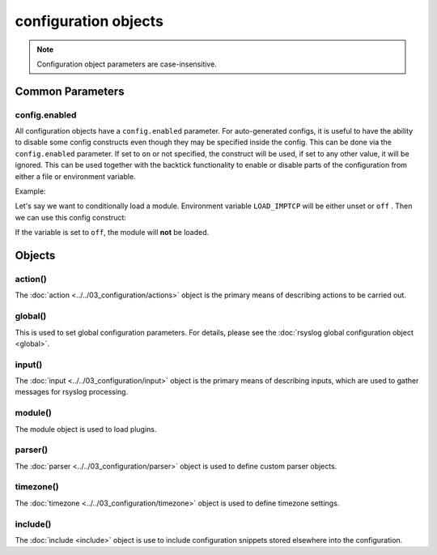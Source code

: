 configuration objects
=====================

.. note::

  Configuration object parameters are case-insensitive.

Common Parameters
-----------------

config.enabled
^^^^^^^^^^^^^^

.. versionadded:: 8.33.0

All configuration objects have a ``config.enabled`` parameter.
For auto-generated configs, it is useful to have the ability to disable some
config constructs even though they may be specified inside the config. This
can be done via the ``config.enabled`` parameter.
If set to ``on`` or not specified, the construct will be
used, if set to any other value, it will be ignored.
This can be used together with the backtick functionality to enable or
disable parts of the configuration from either a file or environment variable.

Example:

Let's say we want to conditionally load a module. Environment variable
``LOAD_IMPTCP`` will be either unset or ``off`` .
Then we can use this config construct:

.. code-block:: none
   :emphasize-lines: 2

    module(load="imptcp"
        config.enabled=`echo $LOAD_IMPTCP`)

If the variable is set to ``off``, the module will **not** be loaded.

Objects
-------

action()
^^^^^^^^

The :doc:`action <../../03_configuration/actions>`  object is the primary means of
describing actions to be carried out.

global()
^^^^^^^^

This is used to set global configuration parameters. For details, please
see the :doc:`rsyslog global configuration object <global>`.

input()
^^^^^^^

The :doc:`input <../../03_configuration/input>` object is the primary means of
describing inputs, which are used to gather messages for rsyslog processing.

module()
^^^^^^^^

The module object is used to load plugins.

parser()
^^^^^^^^

The :doc:`parser <../../03_configuration/parser>` object is used to define
custom parser objects.

timezone()
^^^^^^^^^^

The :doc:`timezone <../../03_configuration/timezone>` object is used to define
timezone settings.

include()
^^^^^^^^^

The :doc:`include <include>`  object is use to include configuration snippets
stored elsewhere into the configuration.
